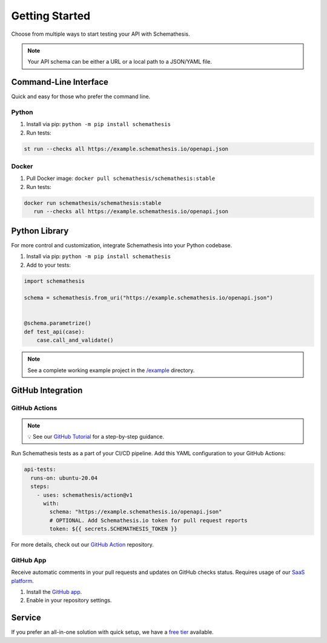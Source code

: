 Getting Started
===============

Choose from multiple ways to start testing your API with Schemathesis.

.. note:: Your API schema can be either a URL or a local path to a JSON/YAML file.

Command-Line Interface
----------------------

Quick and easy for those who prefer the command line.

Python
^^^^^^

1. Install via pip: ``python -m pip install schemathesis``
2. Run tests:

.. code-block:: bash

   st run --checks all https://example.schemathesis.io/openapi.json

Docker
^^^^^^

1. Pull Docker image: ``docker pull schemathesis/schemathesis:stable``
2. Run tests:

.. code-block:: bash

   docker run schemathesis/schemathesis:stable
      run --checks all https://example.schemathesis.io/openapi.json

Python Library
--------------

For more control and customization, integrate Schemathesis into your Python codebase.

1. Install via pip: ``python -m pip install schemathesis``
2. Add to your tests:

.. code-block:: python

   import schemathesis

   schema = schemathesis.from_uri("https://example.schemathesis.io/openapi.json")


   @schema.parametrize()
   def test_api(case):
       case.call_and_validate()

.. note:: See a complete working example project in the `/example <https://github.com/schemathesis/schemathesis/tree/master/example>`_ directory.

GitHub Integration
------------------

GitHub Actions
^^^^^^^^^^^^^^

.. note::

    💡 See our `GitHub Tutorial <https://docs.schemathesis.io/tutorials/github>`_ for a step-by-step guidance.

Run Schemathesis tests as a part of your CI/CD pipeline. Add this YAML configuration to your GitHub Actions:

.. code-block:: yaml

   api-tests:
     runs-on: ubuntu-20.04
     steps:
       - uses: schemathesis/action@v1
         with:
           schema: "https://example.schemathesis.io/openapi.json"
           # OPTIONAL. Add Schemathesis.io token for pull request reports
           token: ${{ secrets.SCHEMATHESIS_TOKEN }}

For more details, check out our `GitHub Action <https://github.com/schemathesis/action>`_ repository.

GitHub App
^^^^^^^^^^

Receive automatic comments in your pull requests and updates on GitHub checks status. Requires usage of our `SaaS platform <https://app.schemathesis.io/auth/sign-up/?utm_source=oss_docs&utm_content=index_note>`_.

1. Install the `GitHub app <https://github.com/apps/schemathesis>`_.
2. Enable in your repository settings.

.. image:: https://raw.githubusercontent.com/schemathesis/schemathesis/master/img/service_github_report.png

Service
-------

If you prefer an all-in-one solution with quick setup, we have a `free tier <https://schemathesis.io/#pricing>`_ available.
